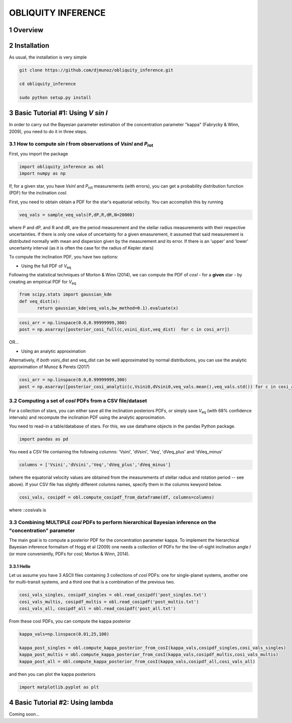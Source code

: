 OBLIQUITY INFERENCE
==================================================
.. sectnum::
   
Overview
--------

Installation
--------

As usual, the installation is very simple

.. code::
   
   git clone https://github.com/djmunoz/obliquity_inference.git

   cd obliquity_inference
   
   sudo python setup.py install


Basic Tutorial #1: Using *V sin I*
--------

In order to carry out the Bayesian parameter estimation of the concentration parameter "kappa" (Fabrycky & Winn, 2009), you need to do it in three steps.

How to compute *sin I* from observations of *VsinI* and  *P*:sub:`rot`
~~~~~~~~


First, you import the package
   
.. code:: python
	  
   import obliquity_inference as obl
   import numpy as np
   
If, for a given star, you have *VsinI* and *P*:sub:`rot` measurements (with errors), you can get a probability distribution function (PDF) for the inclination *cosI*.

First, you need to obtain obtain a PDF for the star's equatorial velocity. You can accomplish this
by running

.. code:: python

   veq_vals = sample_veq_vals(P,dP,R,dR,N=20000)

where P and dP, and R and dR, are the period measurement and the stellar radius measurements with their respective uncertainties. If there is only one value of uncertainty for a given emasurement, it assumed that said measurement is distributed normally with mean and dispersion given by the measurement and its error. If there is an 'upper' and 'lower' uncertainty interval (as it is often the case for the radius of Kepler stars)

To compute the inclination PDF, you have two options:

- Using the full PDF of *V*:sub:`eq`

Following the statistical techniques of Morton & Winn (2014), we can compute the PDF of
*cosI* - for a **given** star - by creating an empirical PDF for *V*:sub:`eq`

.. code:: python

   from scipy.stats import gaussian_kde
   def veq_dist(x):
	  return gaussian_kde(veq_vals,bw_method=0.1).evaluate(x)
   
.. code:: python
   
   cosi_arr = np.linspace(0.0,0.99999999,300)
   post = np.asarray([posterior_cosi_full(c,vsini_dist,veq_dist)  for c in cosi_arr])


OR...

- Using an analytic approximation

Alternatively, if *both* vsini_dist and veq_dist can be well approximated by normal distributions,
you can use the analytic approximation of Munoz & Perets (2017)
  
.. code:: python

   cosi_arr = np.linspace(0.0,0.99999999,300)
   post = np.asarray([posterior_cosi_analytic(c,Vsini0,dVsini0,veq_vals.mean(),veq_vals.std()) for c in cosi_arr])


Computing a set of *cosI* PDFs from a CSV file/dataset
~~~~~~~~~

For a collection of stars, you can either save all the inclination posteriors PDFs, or simply save *V*:sub:`eq` (with 68% confidence intervals)
and recompute the inclination PDF using the analytic approximation.

You need to read-in a table/database of stars. For this, we use dataframe objects in the pandas Python package.

.. code:: python
	  
   import pandas as pd

You need a CSV file containing the following columns: 'Vsini', 'dVsini', 'Veq', 'dVeq_plus' and 'dVeq_minus'

.. code:: python
	  
   columns = ['Vsini','dVsini','Veq','dVeq_plus','dVeq_minus']

   
(where the equatorial velocity values are obtained from the measurements of stellar radius and rotation period -- see above). If your CSV file has slightly different columns names, specify them in the columns kewyord below.
   
.. code:: python
	  
   cosi_vals, cosipdf = obl.compute_cosipdf_from_dataframe(df, columns=columns)

where ::cosivals is


Combining MULTIPLE *cosI* PDFs to perform hierarchical Bayesian inference on the "concentration" parameter
~~~~~~~~

The main goal is to compute a posterior PDF for the concentration parameter kappa. To implement the hierarchical Bayesian inference formalism of Hogg et al (2009) one needs a collection of PDFs for the line-of-sight inclination angle *I* (or more conveniently, PDFs for *cosI*; Morton & Winn, 2014).

Hello
'''''

Let us assume you have 3 ASCII files containing 3 collections of *cosI* PDFs: one for single-planet systems,
another one for multi-transit systems, and a third one that is a combination of the previous two. 

.. code:: python

   cosi_vals_singles, cosipdf_singles = obl.read_cosipdf('post_singles.txt')
   cosi_vals_multis, cosipdf_multis = obl.read_cosipdf('post_multis.txt')
   cosi_vals_all, cosipdf_all = obl.read_cosipdf('post_all.txt')
	  
From these cosI PDFs, you can compute the kappa posterior
	  
.. code:: python
	  
   kappa_vals=np.linspace(0.01,25,100)
   
   kappa_post_singles = obl.compute_kappa_posterior_from_cosI(kappa_vals,cosipdf_singles,cosi_vals_singles)
   kappa_post_multis = obl.compute_kappa_posterior_from_cosI(kappa_vals,cosipdf_multis,cosi_vals_multis)
   kappa_post_all = obl.compute_kappa_posterior_from_cosI(kappa_vals,cosipdf_all,cosi_vals_all)

and then you can plot the kappa posteriors
	  
.. code:: python
	  
   import matplotlib.pyplot as plt

   

Basic Tutorial #2: Using lambda
--------

Coming soon...
